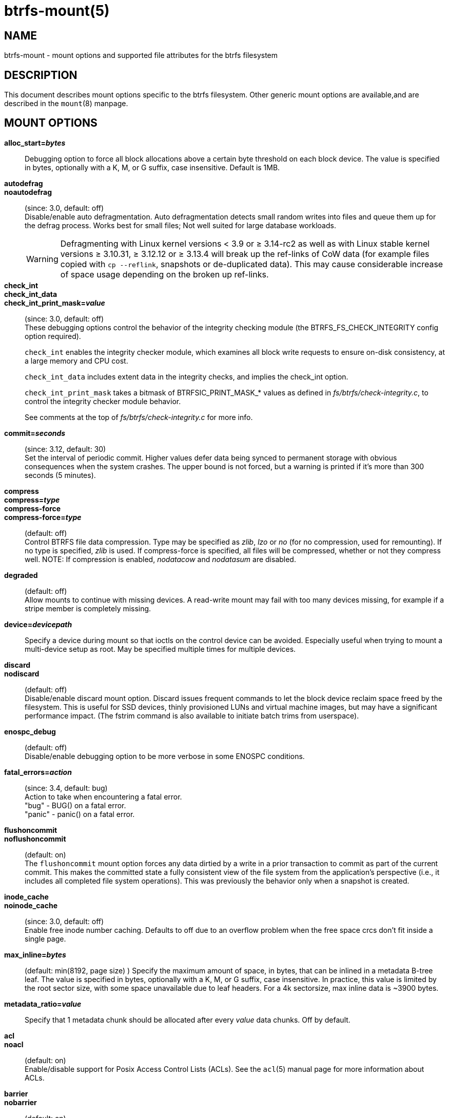btrfs-mount(5)
==============

NAME
----
btrfs-mount - mount options and supported file attributes for the btrfs filesystem

DESCRIPTION
-----------
This document describes mount options specific to the btrfs filesystem.
Other generic mount options are available,and are described in the
`mount`(8) manpage.

MOUNT OPTIONS
-------------
*alloc_start='bytes'*::
Debugging option to force all block allocations above a certain
byte threshold on each block device.  The value is specified in
bytes, optionally with a K, M, or G suffix, case insensitive.
Default is 1MB.

*autodefrag*::
*noautodefrag*::
(since: 3.0, default: off) +
Disable/enable auto defragmentation.
Auto defragmentation detects small random writes into files and queue
them up for the defrag process.  Works best for small files;
Not well suited for large database workloads.
+
WARNING: Defragmenting with Linux kernel versions < 3.9 or ≥ 3.14-rc2 as
well as with Linux stable kernel versions ≥ 3.10.31, ≥ 3.12.12 or
≥ 3.13.4 will break up the ref-links of CoW data (for example files
copied with `cp --reflink`, snapshots or de-duplicated data).
This may cause considerable increase of space usage depending on the
broken up ref-links.

*check_int*::
*check_int_data*::
*check_int_print_mask='value'*::
(since: 3.0, default: off) +
These debugging options control the behavior of the integrity checking
module (the BTRFS_FS_CHECK_INTEGRITY config option required). +
+
`check_int` enables the integrity checker module, which examines all
block write requests to ensure on-disk consistency, at a large
memory and CPU cost. +
+
`check_int_data` includes extent data in the integrity checks, and
implies the check_int option. +
+
`check_int_print_mask` takes a bitmask of BTRFSIC_PRINT_MASK_* values
as defined in 'fs/btrfs/check-integrity.c', to control the integrity
checker module behavior. +
+
See comments at the top of 'fs/btrfs/check-integrity.c'
for more info.

*commit='seconds'*::
(since: 3.12, default: 30) +
Set the interval of periodic commit. Higher
values defer data being synced to permanent storage with obvious
consequences when the system crashes. The upper bound is not forced,
but a warning is printed if it's more than 300 seconds (5 minutes).

*compress*::
*compress='type'*::
*compress-force*::
*compress-force='type'*::
(default: off) +
Control BTRFS file data compression.  Type may be specified as 'zlib',
'lzo' or 'no' (for no compression, used for remounting).  If no type
is specified, 'zlib' is used.  If compress-force is specified,
all files will be compressed, whether or not they compress well.
NOTE: If compression is enabled, 'nodatacow' and 'nodatasum' are disabled.

*degraded*::
(default: off) +
Allow mounts to continue with missing devices.  A read-write mount may
fail with too many devices missing, for example if a stripe member
is completely missing.

*device='devicepath'*::
Specify a device during mount so that ioctls on the control device
can be avoided.  Especially useful when trying to mount a multi-device
setup as root.  May be specified multiple times for multiple devices.

*discard*::
*nodiscard*::
(default: off) +
Disable/enable discard mount option.
Discard issues frequent commands to let the block device reclaim space
freed by the filesystem.
This is useful for SSD devices, thinly provisioned
LUNs and virtual machine images, but may have a significant
performance impact.  (The fstrim command is also available to
initiate batch trims from userspace).

*enospc_debug*::
(default: off) +
Disable/enable debugging option to be more verbose in some ENOSPC conditions.

*fatal_errors='action'*::
(since: 3.4, default: bug) +
Action to take when encountering a fatal error. +
	"bug" - BUG() on a fatal error. +
	"panic" - panic() on a fatal error.

*flushoncommit*::
*noflushoncommit*::
(default: on) +
The `flushoncommit` mount option forces any data dirtied by a write in a
prior transaction to commit as part of the current commit.  This makes
the committed state a fully consistent view of the file system from the
application's perspective (i.e., it includes all completed file system
operations).  This was previously the behavior only when a snapshot is
created.

*inode_cache*::
*noinode_cache*::
(since: 3.0, default: off) +
Enable free inode number caching.   Defaults to off due to an overflow
problem when the free space crcs don't fit inside a single page.

*max_inline='bytes'*::
(default: min(8192, page size) )
Specify the maximum amount of space, in bytes, that can be inlined in
a metadata B-tree leaf.  The value is specified in bytes, optionally
with a K, M, or G suffix, case insensitive.  In practice, this value
is limited by the root sector size, with some space unavailable due
to leaf headers.  For a 4k sectorsize, max inline data is ~3900 bytes.

*metadata_ratio='value'*::
Specify that 1 metadata chunk should be allocated after every
'value' data chunks.  Off by default.

*acl*::
*noacl*::
(default: on) +
Enable/disable support for Posix Access Control Lists (ACLs).  See the
`acl`(5) manual page for more information about ACLs.

*barrier*::
*nobarrier*::
(default: on) +
ensure that certain IOs make it through the device cache and are on
persistent storage. If disabled on a device with a volatile
(non-battery-backed) write-back cache, nobarrier option will lead to
filesystem corruption on a system crash or power loss.

*datacow*::
*nodatacow*::
(default: on) +
Enable/disable data copy-on-write for newly created files.
Nodatacow implies nodatasum, and disables all compression.

*datasum*::
*nodatasum*::
(default: on) +
Enable/disable data checksumming for newly created files.
Datasum implies datacow.

*treelog*::
*notreelog*::
(default: on) +
Enable/disable the tree logging used for fsync and O_SYNC writes.

*recovery*::
(since: 3.2, default: off) +
Enable autorecovery attempts if a bad tree root is found at mount time.
Currently this scans a list of several previous tree roots and tries to
use the first readable.

*rescan_uuid_tree*::
(since: 3.12, default: off) +
Force check and rebuild procedure of the UUID tree. This should not
normally be needed.

*skip_balance*::
(since: 3.3, default: off) +
Skip automatic resume of interrupted balance operation after mount.
May be resumed with "btrfs balance resume."

*nospace_cache*::
(since: 3.2) +
Disable freespace cache loading without clearing the cache.

*clear_cache*::
Force clearing and rebuilding of the disk space cache if something
has gone wrong.

*ssd*::
*nossd*::
*ssd_spread*::
Options to control ssd allocation schemes.  By default, BTRFS will
enable or disable ssd allocation heuristics depending on whether a
rotational or nonrotational disk is in use.  The ssd and nossd options
can override this autodetection. +
The ssd_spread mount option attempts to allocate into big chunks
of unused space, and may perform better on low-end ssds.  ssd_spread
implies ssd, enabling all other ssd heuristics as well.

*subvol='path'*::
Mount subvolume at 'path' rather than the root subvolume. The
'path' is relative to the top level subvolume.

*subvolid='ID'*::
Mount subvolume specified by an ID number rather than the root subvolume.
This allows mounting of subvolumes which are not in the root of the mounted
filesystem.
You can use "btrfs subvolume list" to see subvolume ID numbers.

*subvolrootid='objectid'*::
(deprecated) +
Mount subvolume specified by 'objectid' rather than the root subvolume.
This allows mounting of subvolumes which are not in the root of the mounted
filesystem.
You can use "btrfs subvolume show" to see the object ID for a subvolume.

*thread_pool='number'*::
The number of worker threads to allocate.  The default number is equal
to the number of CPUs + 2, or 8, whichever is smaller.

*user_subvol_rm_allowed*::
(default: off) +
Allow subvolumes to be deleted by a non-root user. Use with caution.

FILE ATTRIBUTES
---------------
The btrfs filesystem supports setting the following file
attributes the `chattr`(1) utility

*a* -- append only

*A* -- no atime updates

*c* -- compressed

*C* -- no copy on write

*d* -- no dump

*D* -- synchronous directory updates

*i* -- immutable

*S* -- synchronous updates

*X* -- no compression

For descriptions of these attribute flags, please refer to the
`chattr`(1) man page.

SEE ALSO
--------
`chattr`(1),
`mkfs.btrfs`(8),
`mount`(8),
`btrfs`(8)
